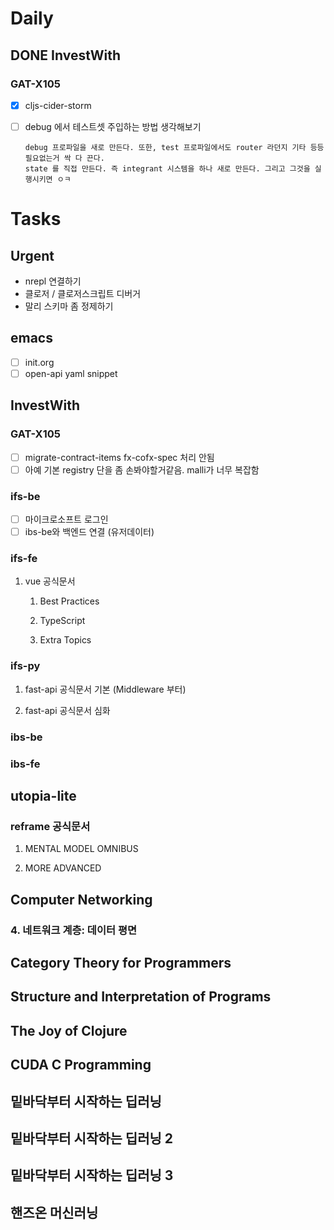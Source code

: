 * Daily
** DONE InvestWith
*** GAT-X105
- [X] cljs-cider-storm
- [ ] debug 에서 테스트셋 주입하는 방법 생각해보기
      : debug 프로파일을 새로 만든다. 또한, test 프로파일에서도 router 라던지 기타 등등 필요없는거 싹 다 끈다.
      : state 를 직접 만든다. 즉 integrant 시스템을 하나 새로 만든다. 그리고 그것을 실행시키면 ㅇㅋ
* Tasks
** Urgent
- nrepl 연결하기
- 클로저 / 클로저스크립트 디버거
- 말리 스키마 좀 정제하기
** emacs
- [ ] init.org
- [ ] open-api yaml snippet
** InvestWith
*** GAT-X105
- [ ] migrate-contract-items fx-cofx-spec 처리 안됨
- [ ] 아예 기본 registry 단을 좀 손봐야할거같음. malli가 너무 복잡함
*** ifs-be
- [ ] 마이크로소프트 로그인
- [ ] ibs-be와 백엔드 연결 (유저데이터)
*** ifs-fe
**** vue 공식문서
***** Best Practices
***** TypeScript
***** Extra Topics
*** ifs-py
**** fast-api 공식문서 기본 (Middleware 부터)
**** fast-api 공식문서 심화
*** ibs-be
*** ibs-fe
** utopia-lite
*** reframe 공식문서
**** MENTAL MODEL OMNIBUS
**** MORE ADVANCED
** Computer Networking
*** 4. 네트워크 계층: 데이터 평면
** Category Theory for Programmers
** Structure and Interpretation of Programs
** The Joy of Clojure
** CUDA C Programming
** 밑바닥부터 시작하는 딥러닝
** 밑바닥부터 시작하는 딥러닝 2
** 밑바닥부터 시작하는 딥러닝 3
** 핸즈온 머신러닝
